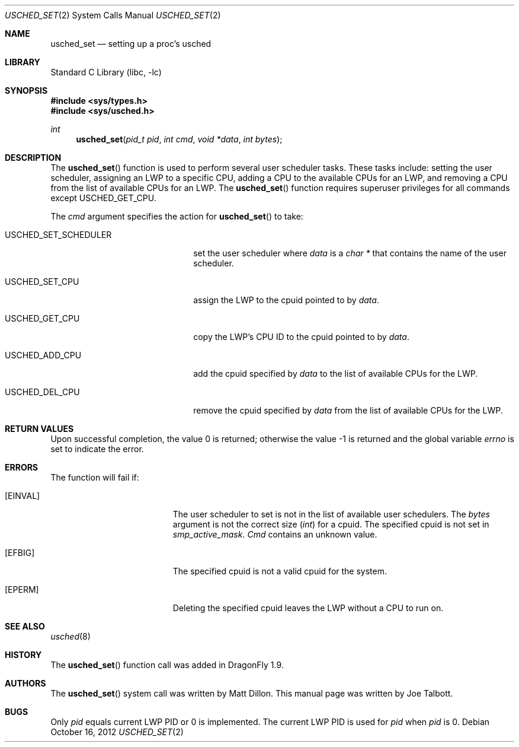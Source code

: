 .\" Copyright (c) 2007 The DragonFly Project.  All rights reserved.
.\"
.\" This code is derived from software contributed to The DragonFly Project
.\" by Matthew Dillon <dillon@backplane.com>
.\"
.\" Redistribution and use in source and binary forms, with or without
.\" modification, are permitted provided that the following conditions
.\" are met:
.\"
.\" 1. Redistributions of source code must retain the above copyright
.\"    notice, this list of conditions and the following disclaimer.
.\" 2. Redistributions in binary form must reproduce the above copyright
.\"    notice, this list of conditions and the following disclaimer in
.\"    the documentation and/or other materials provided with the
.\"    distribution.
.\" 3. Neither the name of The DragonFly Project nor the names of its
.\"    contributors may be used to endorse or promote products derived
.\"    from this software without specific, prior written permission.
.\"
.\" THIS SOFTWARE IS PROVIDED BY THE COPYRIGHT HOLDERS AND CONTRIBUTORS
.\" ``AS IS'' AND ANY EXPRESS OR IMPLIED WARRANTIES, INCLUDING, BUT NOT
.\" LIMITED TO, THE IMPLIED WARRANTIES OF MERCHANTABILITY AND FITNESS
.\" FOR A PARTICULAR PURPOSE ARE DISCLAIMED.  IN NO EVENT SHALL THE
.\" COPYRIGHT HOLDERS OR CONTRIBUTORS BE LIABLE FOR ANY DIRECT, INDIRECT,
.\" INCIDENTAL, SPECIAL, EXEMPLARY OR CONSEQUENTIAL DAMAGES (INCLUDING,
.\" BUT NOT LIMITED TO, PROCUREMENT OF SUBSTITUTE GOODS OR SERVICES;
.\" LOSS OF USE, DATA, OR PROFITS; OR BUSINESS INTERRUPTION) HOWEVER CAUSED
.\" AND ON ANY THEORY OF LIABILITY, WHETHER IN CONTRACT, STRICT LIABILITY,
.\" OR TORT (INCLUDING NEGLIGENCE OR OTHERWISE) ARISING IN ANY WAY OUT
.\" OF THE USE OF THIS SOFTWARE, EVEN IF ADVISED OF THE POSSIBILITY OF
.\" SUCH DAMAGE.
.\"
.Dd October 16, 2012
.Dt USCHED_SET 2
.Os
.Sh NAME
.Nm usched_set
.Nd setting up a proc's usched
.Sh LIBRARY
.Lb libc
.Sh SYNOPSIS
.In sys/types.h
.In sys/usched.h
.Ft int
.Fn usched_set "pid_t pid" "int cmd" "void *data" "int bytes"
.Sh DESCRIPTION
The
.Fn usched_set
function is used to perform several user scheduler tasks.
These tasks include: setting the user scheduler, assigning an LWP to a
specific CPU, adding a CPU to the available CPUs for an LWP,
and removing a CPU from the list of available CPUs for an LWP.
The
.Fn usched_set
function requires superuser privileges for all commands except
.Dv USCHED_GET_CPU .
.Pp
The
.Fa cmd
argument specifies the action for
.Fn usched_set
to take:
.Bl -tag -width ".Dv USCHED_SET_SCHEDULER"
.It Dv USCHED_SET_SCHEDULER
set the user scheduler where
.Fa data
is a
.Vt char *
that contains the name of the user scheduler.
.It Dv USCHED_SET_CPU
assign the LWP to the cpuid pointed to by
.Fa data .
.It Dv USCHED_GET_CPU
copy the LWP's CPU ID to the cpuid pointed to by
.Fa data .
.It Dv USCHED_ADD_CPU
add the cpuid specified by
.Fa data
to the list of available CPUs for the LWP.
.It Dv USCHED_DEL_CPU
remove the cpuid specified by
.Fa data
from the list of available CPUs for the LWP.
.El
.Sh RETURN VALUES
.Rv -std
.Sh ERRORS
The function will fail if:
.Bl -tag -width Er
.It Bq Er EINVAL
The user scheduler to set is not in the list of available user schedulers.
The
.Fa bytes
argument is not the correct size
.Vt ( int )
for a cpuid.
The specified cpuid is not set in
.Va smp_active_mask .
.Fa Cmd
contains an unknown value.
.It Bq Er EFBIG
The specified cpuid is not a valid cpuid for the system.
.It Bq Er EPERM
Deleting the specified cpuid leaves the LWP without a CPU to run on.
.El
.Sh SEE ALSO
.Xr usched 8
.Sh HISTORY
The
.Fn usched_set
function call was added in
.Dx 1.9 .
.Sh AUTHORS
.An -nosplit
The
.Fn usched_set
system call was written by
.An Matt Dillon .
This manual page was written by
.An Joe Talbott .
.Sh BUGS
Only
.Fa pid
equals current LWP PID or 0 is implemented.
The current LWP PID is used for
.Fa pid
when
.Fa pid
is 0.
